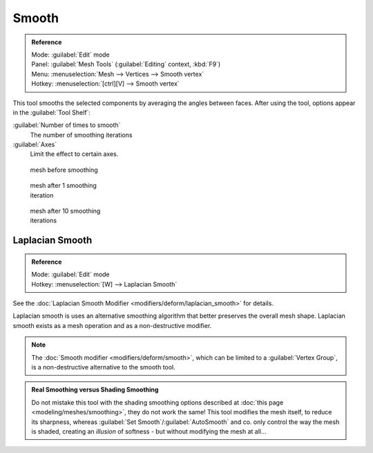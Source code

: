 
Smooth
======

.. admonition:: Reference
   :class: refbox

   | Mode:     :guilabel:`Edit` mode
   | Panel:    :guilabel:`Mesh Tools` (\ :guilabel:`Editing` context, :kbd:`F9`\ )
   | Menu:     :menuselection:`Mesh --> Vertices --> Smooth vertex`
   | Hotkey:   :menuselection:`[ctrl][V] --> Smooth vertex`


This tool smooths the selected components by averaging the angles between faces.
After using the tool, options appear in the :guilabel:`Tool Shelf`\ :

:guilabel:`Number of times to smooth`
   The number of smoothing iterations
:guilabel:`Axes`
   Limit the effect to certain axes.


.. figure:: /images/SmoothVertex1.jpg
   :width: 200px
   :figwidth: 200px

   mesh before smoothing


.. figure:: /images/SmoothVertex2.jpg
   :width: 200px
   :figwidth: 200px

   mesh after 1 smoothing iteration


.. figure:: /images/SmoothVertex3.jpg
   :width: 200px
   :figwidth: 200px

   mesh after 10 smoothing iterations


Laplacian Smooth
----------------

.. admonition:: Reference
   :class: refbox

   | Mode:     :guilabel:`Edit` mode
   | Hotkey:   :menuselection:`[W] --> Laplacian Smooth`


See the :doc:`Laplacian Smooth Modifier <modifiers/deform/laplacian_smooth>` for details.

Laplacian smooth is uses an alternative smoothing algorithm that better preserves the overall
mesh shape. Laplacian smooth exists as a mesh operation and as a non-destructive modifier.


.. admonition:: Note
   :class: note

   The :doc:`Smooth modifier <modifiers/deform/smooth>`\ , which can be limited to a :guilabel:`Vertex Group`\ , is a non-destructive alternative to the smooth tool.


.. admonition:: Real Smoothing versus Shading Smoothing
   :class: note

   Do not mistake this tool with the shading smoothing options described at :doc:`this page <modeling/meshes/smoothing>`\ , they do not work the same! This tool modifies the mesh itself, to reduce its sharpness, whereas :guilabel:`Set Smooth`\ /\ :guilabel:`AutoSmooth` and co. only control the way the mesh is shaded, creating an *illusion* of softness - but without modifying the mesh at all…


